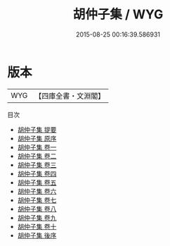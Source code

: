 #+TITLE: 胡仲子集 / WYG
#+DATE: 2015-08-25 00:16:39.586931
* 版本
 |       WYG|【四庫全書・文淵閣】|
目次
 - [[file:KR4e0025_000.txt::000-1a][胡仲子集 提要]]
 - [[file:KR4e0025_000.txt::000-3a][胡仲子集 原序]]
 - [[file:KR4e0025_001.txt::001-1a][胡仲子集 卷一]]
 - [[file:KR4e0025_002.txt::002-1a][胡仲子集 卷二]]
 - [[file:KR4e0025_003.txt::003-1a][胡仲子集 卷三]]
 - [[file:KR4e0025_004.txt::004-1a][胡仲子集 卷四]]
 - [[file:KR4e0025_005.txt::005-1a][胡仲子集 卷五]]
 - [[file:KR4e0025_006.txt::006-1a][胡仲子集 卷六]]
 - [[file:KR4e0025_007.txt::007-1a][胡仲子集 卷七]]
 - [[file:KR4e0025_008.txt::008-1a][胡仲子集 卷八]]
 - [[file:KR4e0025_009.txt::009-1a][胡仲子集 卷九]]
 - [[file:KR4e0025_010.txt::010-1a][胡仲子集 卷十]]
 - [[file:KR4e0025_011.txt::011-1a][胡仲子集 後序]]
